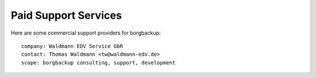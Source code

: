 .. class:: hide-rst-heading

Paid Support Services
=====================

Here are some commercial support providers for borgbackup: 

::

  company: Waldmann EDV Service GbR
  contact: Thomas Waldmann <tw@waldmann-edv.de> 
  scope: borgbackup consulting, support, development
